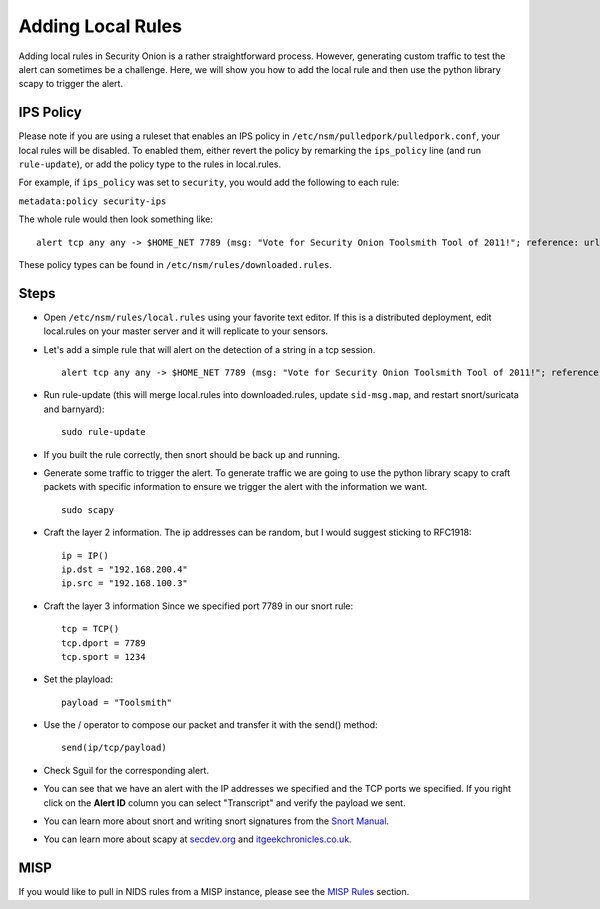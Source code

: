 Adding Local Rules
==================

Adding local rules in Security Onion is a rather straightforward process. However, generating custom traffic to test the alert can sometimes be a challenge. Here, we will show you how to add the local rule and then use the python library scapy to trigger the alert.

IPS Policy
----------

Please note if you are using a ruleset that enables an IPS policy in ``/etc/nsm/pulledpork/pulledpork.conf``, your local rules will be disabled. To enabled them, either revert the policy by remarking the ``ips_policy`` line (and run ``rule-update``), or add the policy type to the rules in local.rules.

For example, if ``ips_policy`` was set to ``security``, you would add the following to each rule:

``metadata:policy security-ips``

The whole rule would then look something like:

::

   alert tcp any any -> $HOME_NET 7789 (msg: "Vote for Security Onion Toolsmith Tool of 2011!"; reference: url,http://holisticinfosec.blogspot.com/2011/12/choose-2011-toolsmith-tool-of-year.html; content: "toolsmith"; flow:to_server; nocase; sid:9000547; metadata:policy security-ips; rev:1)

These policy types can be found in ``/etc/nsm/rules/downloaded.rules``.

Steps
-----

-  Open ``/etc/nsm/rules/local.rules`` using your favorite text editor.  If this is a distributed deployment, edit local.rules on your master server and it will replicate to your sensors.
   
-  Let's add a simple rule that will alert on the detection of a string in a tcp session.

   ::

       alert tcp any any -> $HOME_NET 7789 (msg: "Vote for Security Onion Toolsmith Tool of 2011!"; reference: url,http://holisticinfosec.blogspot.com/2011/12/choose-2011-toolsmith-tool-of-year.html; content: "toolsmith"; flow:to_server; nocase; sid:9000547; rev:1)     

-  Run rule-update (this will merge local.rules into downloaded.rules, update ``sid-msg.map``, and restart snort/suricata and barnyard):

   ::

       sudo rule-update

-  If you built the rule correctly, then snort should be back up and running.
   
-  Generate some traffic to trigger the alert. To generate traffic we are going to use the python library scapy to craft packets with specific information to ensure we trigger the alert with the information we want.

   ::

       sudo scapy

-  Craft the layer 2 information.  The ip addresses can be random, but I would suggest sticking to RFC1918:

   ::
      
       ip = IP()
       ip.dst = "192.168.200.4"
       ip.src = "192.168.100.3"

- Craft the layer 3 information  Since we specified port 7789 in our snort rule:

  ::
   
       tcp = TCP()
       tcp.dport = 7789
       tcp.sport = 1234

- Set the playload:

  ::
   
       payload = "Toolsmith"

- Use the / operator to compose our packet and transfer it with the send() method:

  ::
   
       send(ip/tcp/payload)

-  Check Sguil for the corresponding alert.

-  You can see that we have an alert with the IP addresses we specified and the TCP ports we specified. If you right click on the **Alert ID** column you can select "Transcript" and verify the payload we sent.

-  You can learn more about snort and writing snort signatures from the `Snort Manual <http://manual.snort.org/node26.html>`__.

-  You can learn more about scapy at  `secdev.org <http://www.secdev.org/projects/scapy/>`__ and `itgeekchronicles.co.uk <http://itgeekchronicles.co.uk/2012/05/31/scapy-guide-the-release/>`__.

MISP
----

If you would like to pull in NIDS rules from a MISP instance, please see the `MISP Rules <MISP>`__ section.
